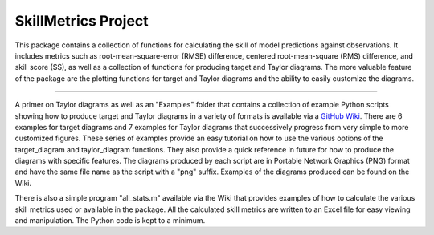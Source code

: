 SkillMetrics Project
====================
This package contains a collection of functions for calculating the skill of model predictions against observations. It includes metrics such as root-mean-square-error (RMSE) difference, centered root-mean-square (RMS) difference, and skill score (SS), as well as a collection of functions for producing target and Taylor diagrams. The more valuable feature of the package are the plotting functions for target and Taylor diagrams and the ability to easily customize the diagrams.

----

A primer on Taylor diagrams as well as an "Examples" folder that contains a collection of example Python scripts showing how to produce target and Taylor diagrams in a variety of formats is available via a `GitHub Wiki <https://github.com/PeterRochford/SkillMetrics/wiki>`_. There are 6 examples for target diagrams and 7 examples for Taylor diagrams that successively progress from very simple to more customized figures. These series of examples provide an easy tutorial on how to use the various options of the target_diagram and taylor_diagram functions. They also provide a quick reference in future for how to produce the diagrams with specific features. The diagrams produced by each script are in Portable Network Graphics (PNG) format and have the same file name as the script with a "png" suffix. Examples of the diagrams produced can be found on the Wiki.

There is also a simple program "all_stats.m" available via the Wiki that provides examples of how to calculate the various skill metrics used or available in the package. All the calculated skill metrics are written to an Excel file for easy viewing and manipulation. The Python code is kept to a minimum.
